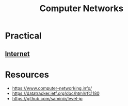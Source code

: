 :PROPERTIES:
:ID:       a4e712e1-a233-4173-91fa-4e145bd68769
:END:
#+title: Computer Networks
#+filetags: :programming:

* Practical
** [[id:24f4040a-7c18-416a-8460-e69280d437bf][Internet]]

* Resources
 - https://www.computer-networking.info/
 - https://datatracker.ietf.org/doc/html/rfc1180 
 - https://github.com/saminiir/level-ip
